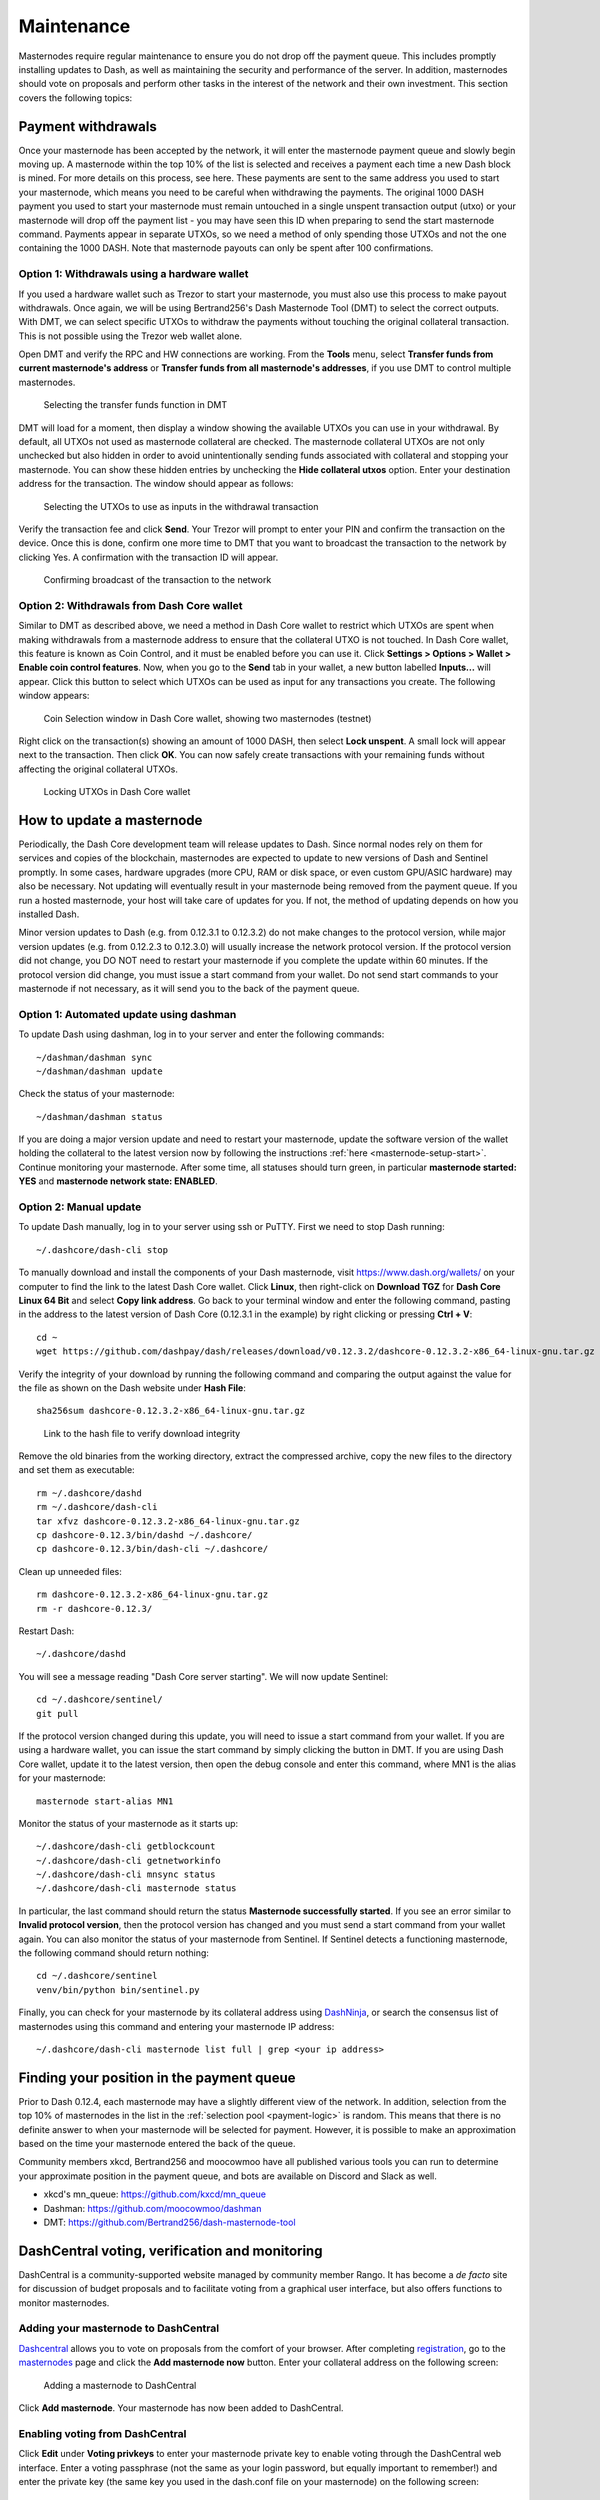 .. _masternode-maintenance:

===========
Maintenance
===========

Masternodes require regular maintenance to ensure you do not drop off
the payment queue. This includes promptly installing updates to Dash, as
well as maintaining the security and performance of the server. In
addition, masternodes should vote on proposals and perform other tasks
in the interest of the network and their own investment. This section
covers the following topics:

.. _masternode-withdrawals:

Payment withdrawals
===================

Once your masternode has been accepted by the network, it will enter the
masternode payment queue and slowly begin moving up. A masternode within
the top 10% of the list is selected and receives a payment each time a
new Dash block is mined. For more details on this process, see here.
These payments are sent to the same address you used to start your
masternode, which means you need to be careful when withdrawing the
payments. The original 1000 DASH payment you used to start your
masternode must remain untouched in a single unspent transaction output
(utxo) or your masternode will drop off the payment list - you may have
seen this ID when preparing to send the start masternode command.
Payments appear in separate UTXOs, so we need a method of only spending
those UTXOs and not the one containing the 1000 DASH. Note that
masternode payouts can only be spent after 100 confirmations.

Option 1: Withdrawals using a hardware wallet
---------------------------------------------

If you used a hardware wallet such as Trezor to start your masternode,
you must also use this process to make payout withdrawals. Once again,
we will be using Bertrand256's Dash Masternode Tool (DMT) to select the
correct outputs. With DMT, we can select specific UTXOs to withdraw the
payments without touching the original collateral transaction. This is
not possible using the Trezor web wallet alone.

Open DMT and verify the RPC and HW connections are working. From the
**Tools** menu, select **Transfer funds from current masternode's
address** or **Transfer funds from all masternode's addresses**, if you
use DMT to control multiple masternodes.

.. figure:: img/maintenance-dmt-tools.png
   :width: 400px

   Selecting the transfer funds function in DMT

DMT will load for a moment, then display a window showing the available
UTXOs you can use in your withdrawal. By default, all UTXOs not used as
masternode collateral are checked. The masternode collateral UTXOs are
not only unchecked but also hidden in order to avoid unintentionally
sending funds associated with collateral and stopping your masternode.
You can show these hidden entries by unchecking the **Hide collateral
utxos** option. Enter your destination address for the transaction. The
window should appear as follows:

.. figure:: img/maintenance-dmt-utxos.png
   :width: 400px

   Selecting the UTXOs to use as inputs in the withdrawal transaction

Verify the transaction fee and click **Send**. Your Trezor will prompt
to enter your PIN and confirm the transaction on the device. Once this
is done, confirm one more time to DMT that you want to broadcast the
transaction to the network by clicking Yes. A confirmation with the
transaction ID will appear.

.. image:: img/maintenance-dmt-broadcast.png
   :width: 180px

.. figure:: img/maintenance-dmt-sent.png
   :width: 250px

   Confirming broadcast of the transaction to the network

Option 2: Withdrawals from Dash Core wallet
-------------------------------------------

Similar to DMT as described above, we need a method in Dash Core wallet
to restrict which UTXOs are spent when making withdrawals from a
masternode address to ensure that the collateral UTXO is not touched. In
Dash Core wallet, this feature is known as Coin Control, and it must be
enabled before you can use it. Click **Settings > Options > Wallet >
Enable coin control features**. Now, when you go to the **Send** tab in
your wallet, a new button labelled **Inputs...** will appear. Click this
button to select which UTXOs can be used as input for any transactions
you create. The following window appears:

.. figure:: img/maintenance-dashcore-coin-selection.png
   :width: 400px

   Coin Selection window in Dash Core wallet, showing two masternodes
   (testnet)

Right click on the transaction(s) showing an amount of 1000 DASH, then
select **Lock unspent**. A small lock will appear next to the
transaction. Then click **OK**. You can now safely create transactions
with your remaining funds without affecting the original collateral
UTXOs.

.. image:: img/maintenance-dashcore-lock-unspent.png
   :width: 220px

.. figure:: img/maintenance-dashcore-locked.png
   :width: 180px

   Locking UTXOs in Dash Core wallet

.. _masternode-update:

How to update a masternode
==========================

Periodically, the Dash Core development team will release updates to
Dash. Since normal nodes rely on them for services and copies of the
blockchain, masternodes are expected to update to new versions of Dash
and Sentinel promptly. In some cases, hardware upgrades (more CPU, RAM
or disk space, or even custom GPU/ASIC hardware) may also be necessary.
Not updating will eventually result in your masternode being removed
from the payment queue. If you run a hosted masternode, your host will
take care of updates for you. If not, the method of updating depends on
how you installed Dash.

Minor version updates to Dash (e.g. from 0.12.3.1 to 0.12.3.2) do not
make changes to the protocol version, while major version updates (e.g.
from 0.12.2.3 to 0.12.3.0) will usually increase the network protocol
version. If the protocol version did not change, you DO NOT need to
restart your masternode if you complete the update within 60 minutes. If
the protocol version did change, you must issue a start command from
your wallet. Do not send start commands to your masternode if not
necessary, as it will send you to the back of the payment queue.

Option 1: Automated update using dashman
----------------------------------------

To update Dash using dashman, log in to your server and enter the
following commands::

  ~/dashman/dashman sync
  ~/dashman/dashman update

Check the status of your masternode::

  ~/dashman/dashman status

If you are doing a major version update and need to restart your
masternode, update the software version of the wallet holding the
collateral to the latest version now by following the instructions
:ref:`here <masternode-setup-start>`. Continue monitoring your
masternode. After some time, all statuses should turn green, in
particular **masternode started: YES** and **masternode network state:
ENABLED**.


Option 2: Manual update
-----------------------

To update Dash manually, log in to your server using ssh or PuTTY. First
we need to stop Dash running::

  ~/.dashcore/dash-cli stop

To manually download and install the components of your Dash masternode,
visit https://www.dash.org/wallets/ on your computer to find the link to
the latest Dash Core wallet. Click **Linux**, then right-click on
**Download TGZ** for **Dash Core Linux 64 Bit** and select **Copy link
address**. Go back to your terminal window and enter the following
command, pasting in the address to the latest version of Dash Core
(0.12.3.1 in the example) by right clicking or pressing **Ctrl + V**::

  cd ~
  wget https://github.com/dashpay/dash/releases/download/v0.12.3.2/dashcore-0.12.3.2-x86_64-linux-gnu.tar.gz

Verify the integrity of your download by running the following command
and comparing the output against the value for the file as shown on the
Dash website under **Hash File**::

  sha256sum dashcore-0.12.3.2-x86_64-linux-gnu.tar.gz

.. figure:: img/setup-manual-download.png
   :width: 250px

   Link to the hash file to verify download integrity

Remove the old binaries from the working directory, extract the
compressed archive, copy the new files to the directory and set them as
executable::

  rm ~/.dashcore/dashd
  rm ~/.dashcore/dash-cli
  tar xfvz dashcore-0.12.3.2-x86_64-linux-gnu.tar.gz
  cp dashcore-0.12.3/bin/dashd ~/.dashcore/
  cp dashcore-0.12.3/bin/dash-cli ~/.dashcore/

Clean up unneeded files::

  rm dashcore-0.12.3.2-x86_64-linux-gnu.tar.gz
  rm -r dashcore-0.12.3/

Restart Dash::

  ~/.dashcore/dashd

You will see a message reading "Dash Core server starting". We will now
update Sentinel::

  cd ~/.dashcore/sentinel/
  git pull

If the protocol version changed during this update, you will need to
issue a start command from your wallet. If you are using a hardware
wallet, you can issue the start command by simply clicking the button in
DMT. If you are using Dash Core wallet, update it to the latest version,
then open the debug console and enter this command, where MN1 is the
alias for your masternode::

  masternode start-alias MN1

Monitor the status of your masternode as it starts up::

  ~/.dashcore/dash-cli getblockcount
  ~/.dashcore/dash-cli getnetworkinfo
  ~/.dashcore/dash-cli mnsync status
  ~/.dashcore/dash-cli masternode status

In particular, the last command should return the status **Masternode
successfully started**. If you see an error similar to **Invalid
protocol version**, then the protocol version has changed and you must
send a start command from your wallet again. You can also monitor the
status of your masternode from Sentinel. If Sentinel detects a
functioning masternode, the following command should return nothing::

  cd ~/.dashcore/sentinel
  venv/bin/python bin/sentinel.py

Finally, you can check for your masternode by its collateral address
using `DashNinja <https://www.dashninja.pl/>`_, or search the consensus
list of masternodes using this command and entering your masternode IP
address::

  ~/.dashcore/dash-cli masternode list full | grep <your ip address>


Finding your position in the payment queue
==========================================

Prior to Dash 0.12.4, each masternode may have a slightly different view
of the network. In addition, selection from the top 10% of masternodes
in the list in the :ref:`selection pool <payment-logic>` is random. This
means that there is no definite answer to when your masternode will be
selected for payment. However, it is possible to make an approximation
based on the time your masternode entered the back of the queue.

Community members xkcd, Bertrand256 and moocowmoo have all published
various tools you can run to determine your approximate position in the
payment queue, and bots are available on Discord and Slack as well.

- xkcd's mn_queue: https://github.com/kxcd/mn_queue
- Dashman: https://github.com/moocowmoo/dashman
- DMT: https://github.com/Bertrand256/dash-masternode-tool


DashCentral voting, verification and monitoring
===============================================

DashCentral is a community-supported website managed by community member
Rango. It has become a *de facto* site for discussion of budget
proposals and to facilitate voting from a graphical user interface, but
also offers functions to monitor masternodes.

Adding your masternode to DashCentral
-------------------------------------

`Dashcentral <https://www.dashcentral.org/>`_ allows you to vote on
proposals from the comfort of your browser. After completing
`registration <https://www.dashcentral.org/register>`_, go to the
`masternodes <https://www.dashcentral.org/masternodes>`_ page and click
the **Add masternode now** button. Enter your collateral address on the
following screen:

.. figure:: img/maintenance-dc-add-masternode.png
   :width: 400px

   Adding a masternode to DashCentral

Click **Add masternode**. Your masternode has now been added to
DashCentral.

Enabling voting from DashCentral
--------------------------------

Click **Edit** under **Voting privkeys** to enter your masternode
private key to enable voting through the DashCentral web interface.
Enter a voting passphrase (not the same as your login password, but
equally important to remember!) and enter the private key (the same key
you used in the dash.conf file on your masternode) on the following
screen:

.. figure:: img/maintenance-dc-add-privkey.png
   :width: 400px

   Adding voting privkeys to DashCentral

It is important to note that the private key to start your masternode is
unrelated to the private keys to the collateral address storing your
1000 DASH. These keys can be used to issue commands on behalf of the
masternode, such as voting, but cannot be used to access the collateral.
The keys are encrypted on your device and never stored as plain text on
DashCentral servers. Once you have entered the key, click **Store
encrypted voting privkeys on server**. You can now vote on proposals
from the DashCentral web interface.

Verifying ownership
-------------------

You can also issue a message from your address to verify ownership of
your masternode to DashCentral. Click **Unverified** under **Ownership**
and the following screen will appear:

.. figure:: img/maintenance-dc-verify.png
   :width: 400px

   Verifying ownership of your masternode to DashCentral

Instructions on how to sign your collateral address using a software
wallet appear. If you are using a hardware wallet other than Trezor, you
will need to use the DMT app to sign the address. If you are using the
Trezor hardware wallet, go to your `Trezor wallet
<https://wallet.trezor.io/>`_, copy the collateral address and click
**Sign & Verify**. The following screen will appear, where you can enter
the message provided by DashCentral and the address you wish to sign:

.. figure:: img/maintenance-dc-sign.png
   :width: 400px

   Signing a message from the Trezor Wallet

Click **Sign**, confirm on your Trezor device and enter your PIN to sign
the message. A message signature will appear in the **Signature** box.
Copy this signature and paste it into the box on DashCentral and click
**Verify ownership**. Verification is now complete.

.. figure:: img/maintenance-dc-verified.png
   :width: 400px

   Masternode ownership has been successfully verified

Installing the DashCentral monitoring script
--------------------------------------------

DashCentral offers a service to monitor your masternode, automatically
restart dashd in the event of a crash and send email in the event of an
error. Go to the `Account settings
<https://www.dashcentral.org/account/edit>`_ page and generate a new API
key, adding a PIN to your account if necessary. Scroll to the following
screen:

.. figure:: img/maintenance-dc-monitoring.png
   :width: 400px

   Setting up the DashCentral monitoring script

Copy the link to the current version of the dashcentral script by right-
click and selecting **Copy link address**. Open PuTTY and connect to
your masternode, then type::

  wget https://www.dashcentral.org/downloads/dashcentral-updater-v6.tgz

Replace the link with the current version of dashcentral-updater as
necessary. Decompress the archive using the following command::

  tar xvzf dashcentral-updater-v6.tgz

View your masternode configuration details by typing::

  cat .dashcore/dash.conf

Copy the values for ``rpcuser`` and ``rpcpassword``. Then edit the
dashcentral configuration by typing::

  nano dashcentral-updater/dashcentral.conf

Replace the values for ``api_key``, your masternode collateral address,
``rpc_user``, ``rpc_password``, ``daemon_binary`` and ``daemon_datadir``
according to your system. A common configuration, where ``lwhite`` is
the name of the Linux user, may look like this:

.. figure:: img/maintenance-dc-update-config.png
   :width: 400px

   DashCentral updater configuration file

::

  ################
  # dashcentral-updater configuration
  ################

  our %settings = (
      # Enter your DashCentral api key here
      'api_key' => 'api_key_from_dashcentral'
  );

  our %masternodes = (
      'masternode_collateral_address' => {
          'rpc_host'           => 'localhost',
          'rpc_port'           => 9998,
          'rpc_user'           => 'rpc_user_from_dash.conf',
          'rpc_password'       => 'rpc_password_from_dash.conf',
          'daemon_autorestart' => 'enabled',
          'daemon_binary'      => '/home/<username>/.dashcore/dashd',
          'daemon_datadir'     => '/home/<username>/.dashcore'
      }
  );

Press **Ctrl + X** to exit, confirm you want save with **Y** and press
**Enter**. Test your configuration by running the dashcentral script,
then check the website. If it was successful, you will see that an
update has been sent::

  dashcentral-updater/dcupdater

.. figure:: img/maintenance-dc-update.png
   :width: 400px

   Manually testing the DashCentral updater

.. figure:: img/maintenance-dc-success.png
   :width: 400px

   DashCentral updater has successfully sent data to the DashCentral
   site

Once you have verified your configuration is working, we can edit the
crontab on your system to schedule the dcupdater script to run every 2
minutes. This allows the system to give you early warning in the event
of a fault and will even restart the dashd daemon if it hangs or
crashes. This is an effective way to make sure you do not drop off the
payment queue. Type the following command::

  crontab -e

Select an editor if necessary and add the following line to your crontab
after the line for sentinel, replacing lwhite with your username on your
system::

  */2 * * * * /home/lwhite/dashcentral-updater/dcupdater

.. figure:: img/maintenance-dc-crontab.png
   :width: 400px

   Editing crontab to run the DashCentral updater automatically

Press **Ctrl + X** to exit, confirm you want save with **Y** and press
**Enter**. The dcupdater script will now run every two minutes, restart
dashd whenever necessary and email you in the event of an error.

Masternode monitoring tools
===========================

Several sites operated by community members are available to monitor key
information and statistics relating to the masternode network.

Block Explorers
---------------

Since Dash is a public blockchain, it is possible to use block explorers
to view the balances of any Dash public address, as well as examine the
transactions entered in any given block. Each unique transaction is also
searchable by its txid. A number of block explorers are available for
the Dash network.

- `CryptoID <https://chainz.cryptoid.info/>`__ offers a `Dash blockchain
  explorer <https://chainz.cryptoid.info/dash/>`__ and a `function
  <https://chainz.cryptoid.info/dash/masternodes.dws>`__ to view and map
  Dash masternodes.
- `BitInfoCharts <https://bitinfocharts.com>`_ offers a `page
  <https://bitinfocharts.com/dash/>`_ of price statistics and
  information and a `blockchain explorer
  <https://bitinfocharts.com/dash/explorer/>`__.
- `CoinCheckup <https://coincheckup.com/coins/dash/charts>`__ offers a
  range of statistics and data on most blockchains, including Dash.
- `CoinPayments <https://www.coinpayments.net/>`__ offers a simple `Dash
  blockchain explorer
  <http://explorer.coinpayments.net/index.php?chain=7>`__.
- `Dash.org <https://www.dash.org/>`__ includes two blockchain explorers
  at `explorer.dash.org <http://explorer.dash.org/>`__ and
  `insight.dash.org <http://insight.dash.org/>`__.
- `Trezor <https://trezor.io/>`__ operates a `blockchain explorer <https
  ://dash-bitcore1.trezor.io/>`__ powered by a `Dash fork
  <https://github.com/dashpay/insight-ui-dash>`__ of `insight
  <https://insight.is/>`__, an advanced blockchain API tool

Dash Masternode Tool
--------------------

https://github.com/Bertrand256/dash-masternode-tool

Written and maintained by community member Bertrand256, Dash Masternode
Tool (DMT) allows you to start a masternode from all major hardware
wallets such as Trezor, Ledger and KeepKey. It also supports functions
to vote on proposals and withdraw masternode payments without affecting
the collateral transaction.

DASH Ninja
----------

https://www.dashninja.pl

DASH Ninja, operated by forum member and Dash Core developer elbereth,
offers key statistics on the adoption of different versions of Dash
across the masternode network. Several features to monitor governance of
the Dash, the masternode payment schedule and the geographic
distribution of masternodes are also available, as well as a simple
blockchain explorer.

DashCentral
-----------

https://www.dashcentral.org

DashCentral, operated by forum member rango, offers an advanced service
to monitor masternodes and vote on budget proposals through an advanced
web interface. An `Android app <https://play.google.com/store/apps/detai
ls?id=net.paregov.android.dashcentral>`_ is also available.

Masternode.me
-------------

https://stats.masternode.me

Masternode.me, operated by forum member and Dash Core developer
moocowmoo, offers sequential reports on the price, generation rate,
blockchain information and some information on masternodes.

Dash Masternode Information
---------------------------

http://178.254.23.111/~pub/Dash/Dash_Info.html

This site, operated by forum member and Dash Core developer crowning,
offers a visual representation of many key statistics of the Dash
masternode network, including graphs of the total masternode count over
time, price information and network distribution.

